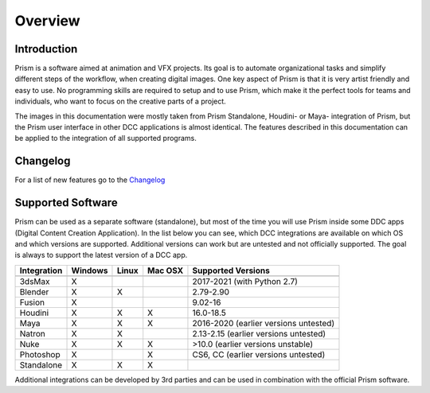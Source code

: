 Overview
*****************

Introduction
===================

Prism is a software aimed at animation and VFX projects. Its goal is to automate organizational tasks and simplify different steps of the workflow, when creating digital images. One key aspect of Prism is that it is very artist friendly and easy to use. No programming skills are required to setup and to use Prism, which make it the perfect tools for teams and individuals, who want to focus on the creative parts of a project.

The images in this documentation were mostly taken from Prism Standalone, Houdini- or Maya- integration of Prism, but the Prism user interface in other DCC applications is almost identical. The features described in this documentation can be applied to the integration of all supported programs.


Changelog
=====================


For a list of new features go to the `Changelog <https://prism-pipeline.com/changelog/>`_


Supported Software
===================

Prism can be used as a separate software (standalone), but most of the time you will use Prism inside some DDC apps (Digital Content Creation Application).
In the list below you can see, which DCC integrations are available on which OS and which versions are supported. Additional versions can work but are untested and not officially supported. The goal is always to support the latest version of a DCC app.

============  ==========  ======  ========   ============================================
Integration     Windows   Linux   Mac OSX    Supported Versions
------------  ----------  ------  --------   --------------------------------------------
============  ==========  ======  ========   ============================================
3dsMax             X                           2017-2021 (with Python 2.7)
Blender            X        X                  2.79-2.90
Fusion             X                           9.02-16
Houdini            X        X        X         16.0-18.5
Maya               X        X        X         2016-2020 (earlier versions untested)
Natron             X        X                  2.13-2.15  (earlier versions untested)
Nuke               X        X        X         >10.0 (earlier versions unstable)
Photoshop          X                 X         CS6, CC (earlier versions untested)
Standalone         X        X        X
============  ==========  ======  ========   ============================================

Additional integrations can be developed by 3rd parties and can be used in combination with the official Prism software.